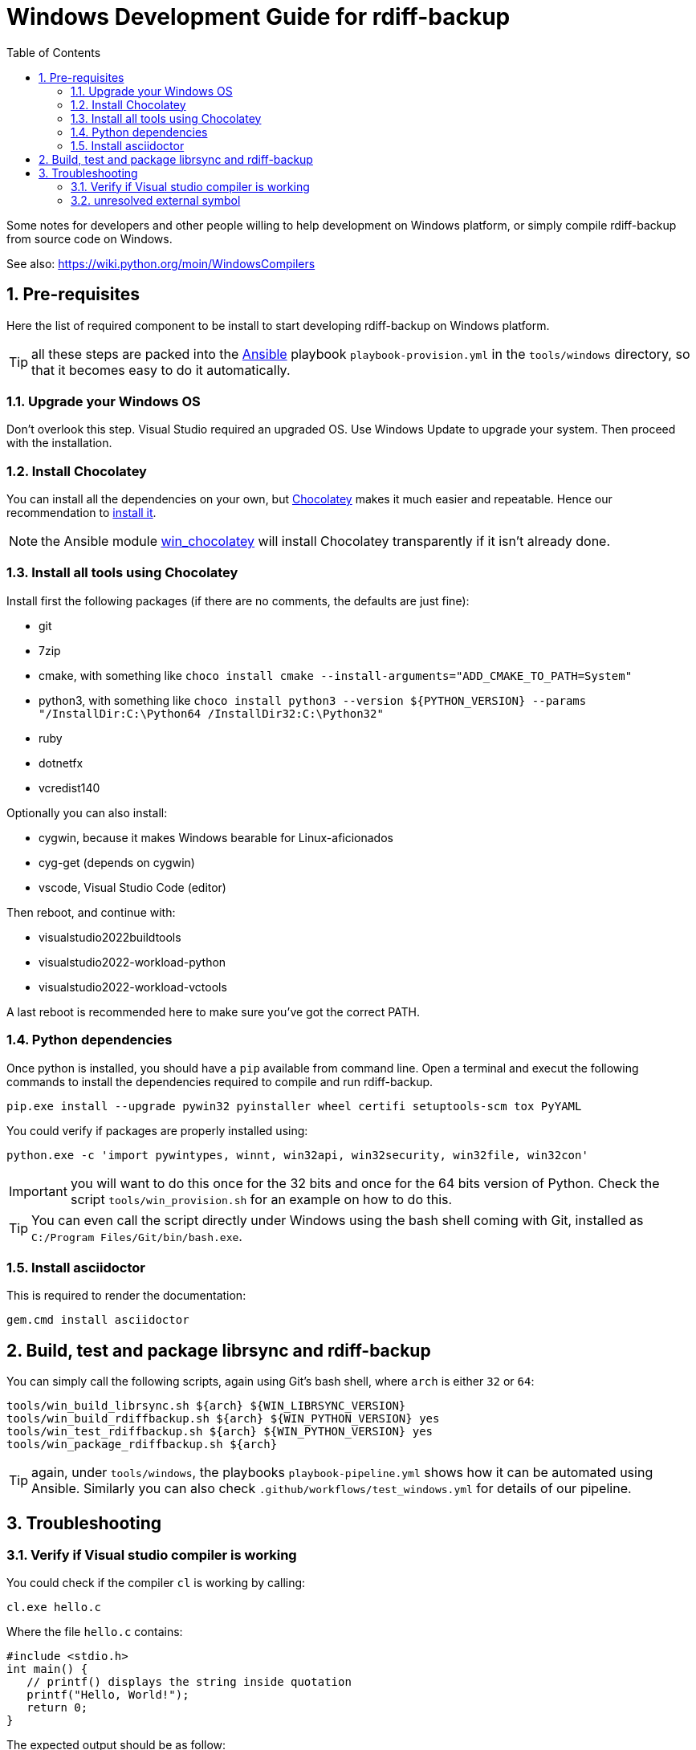 = Windows Development Guide for rdiff-backup
:pp: {plus}{plus}
:sectnums:
:toc:

Some notes for developers and other people willing to help development on Windows platform, or simply compile rdiff-backup from source code on Windows.

See also: https://wiki.python.org/moin/WindowsCompilers

== Pre-requisites

Here the list of required component to be install to start developing rdiff-backup on Windows platform.

TIP: all these steps are packed into the https://ansible.com[Ansible] playbook `playbook-provision.yml` in the `tools/windows` directory, so that it becomes easy to do it automatically.

=== Upgrade your Windows OS

Don't overlook this step.
Visual Studio required an upgraded OS.
Use Windows Update to upgrade your system.
Then proceed with the installation.

=== Install Chocolatey

You can install all the dependencies on your own, but https://chocolatey.org/[Chocolatey] makes it much easier and repeatable.
Hence our recommendation to https://chocolatey.org/install[install it].

NOTE: the Ansible module https://docs.ansible.com/ansible/latest/collections/chocolatey/chocolatey/win_chocolatey_module.html[win_chocolatey] will install Chocolatey transparently if it isn't already done.

=== Install all tools using Chocolatey

Install first the following packages (if there are no comments, the defaults are just fine):

- git
- 7zip
- cmake, with something like `choco install cmake --install-arguments="ADD_CMAKE_TO_PATH=System"`
- python3, with something like `choco install python3 --version ${PYTHON_VERSION} --params "/InstallDir:C:\Python64 /InstallDir32:C:\Python32"`
- ruby
- dotnetfx
- vcredist140

Optionally you can also install:

- cygwin, because it makes Windows bearable for Linux-aficionados
- cyg-get (depends on cygwin)
- vscode, Visual Studio Code (editor)

Then reboot, and continue with:

- visualstudio2022buildtools
- visualstudio2022-workload-python
- visualstudio2022-workload-vctools

A last reboot is recommended here to make sure you've got the correct PATH.

=== Python dependencies

Once python is installed, you should have a `pip` available from command line.
Open a terminal and execut the following commands to install the dependencies required to compile and run rdiff-backup.

  pip.exe install --upgrade pywin32 pyinstaller wheel certifi setuptools-scm tox PyYAML

You could verify if packages are properly installed using:

  python.exe -c 'import pywintypes, winnt, win32api, win32security, win32file, win32con'

IMPORTANT: you will want to do this once for the 32 bits and once for the 64 bits version of Python.
Check the script `tools/win_provision.sh` for an example on how to do this.

TIP: You can even call the script directly under Windows using the bash shell coming with Git, installed as `C:/Program Files/Git/bin/bash.exe`.

=== Install asciidoctor

This is required to render the documentation:

  gem.cmd install asciidoctor


== Build, test and package librsync and rdiff-backup

You can simply call the following scripts, again using Git's bash shell, where `arch` is either `32` or `64`:

  tools/win_build_librsync.sh ${arch} ${WIN_LIBRSYNC_VERSION}
  tools/win_build_rdiffbackup.sh ${arch} ${WIN_PYTHON_VERSION} yes
  tools/win_test_rdiffbackup.sh ${arch} ${WIN_PYTHON_VERSION} yes
  tools/win_package_rdiffbackup.sh ${arch}

TIP: again, under `tools/windows`, the playbooks `playbook-pipeline.yml` shows how it can be automated using Ansible.
Similarly you can also check `.github/workflows/test_windows.yml` for details of our pipeline.

== Troubleshooting

=== Verify if Visual studio compiler is working

You could check if the compiler `cl` is working by calling:

 cl.exe hello.c

Where the file `hello.c` contains:

 #include <stdio.h>
 int main() {
    // printf() displays the string inside quotation
    printf("Hello, World!");
    return 0;
 }

The expected output should be as follow:

....
Compilateur d'optimisation Microsoft (R) C/C++ version 19.24.28314 pour x86
Copyright (C) Microsoft Corporation. Tous droits réservés.

hello.c
Microsoft (R) Incremental Linker Version 14.24.28314.0
Copyright (C) Microsoft Corporation.  All rights reserved.

/out:hello.exe
hello.obj
....

=== unresolved external symbol

If you see link errors like these:

 _librsyncmodule.obj : error LNK2001: unresolved external symbol rs_sig_begin
 _librsyncmodule.obj : error LNK2001: unresolved external symbol rs_job_free
 _librsyncmodule.obj : error LNK2001: unresolved external symbol rs_loadsig_begin

then you have probably compiled librsync for the wrong architecture.
Try both `-A Win32`/`-A x64` switches when running cmake to build librsync.

If you see link errors like these:

 cmodule.obj : error LNK2001: unresolved external symbol __imp__Py_BuildValue
 cmodule.obj : error LNK2001: unresolved external symbol __imp__PyDict_SetItemString
 cmodule.obj : error LNK2001: unresolved external symbol __imp__PyModule_GetDict

then you are using the wrong bitness build tools.
Try both "x64 Native Tools Command Prompt for VS 2019" as well as "Developer Command Prompt for VS2019".
